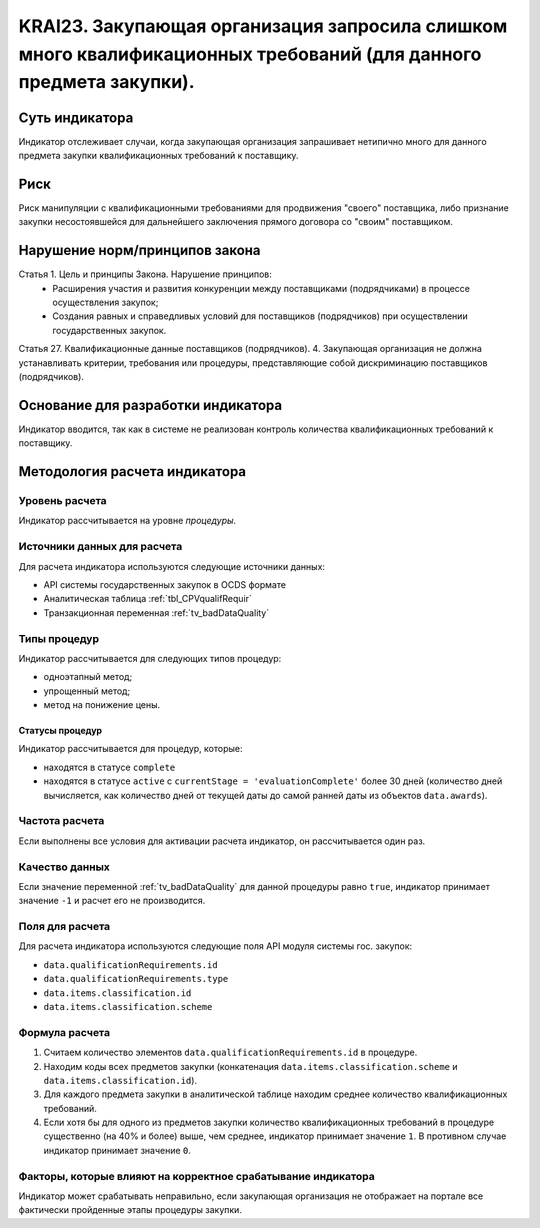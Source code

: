 ######################################################################################################################################################
KRAI23. Закупающая организация запросила слишком много квалификационных требований (для данного предмета закупки).
######################################################################################################################################################

***************
Суть индикатора
***************

Индикатор отслеживает случаи, когда закупающая организация запрашивает нетипично много для данного предмета закупки квалификационных требований к поставщику.

****
Риск
****

Риск манипуляции с квалификационными требованиями для продвижения "своего" поставщика, либо признание закупки несостоявшейся для дальнейшего заключения прямого договора со "своим" поставщиком. 


*******************************
Нарушение норм/принципов закона
*******************************

Статья 1. Цель и принципы Закона. Нарушение принципов:  
 - Расширения участия и развития конкуренции между поставщиками (подрядчиками) в процессе осуществления закупок; 
 - Создания равных и справедливых условий для поставщиков (подрядчиков) при осуществлении государственных закупок. 
Статья 27. Квалификационные данные поставщиков (подрядчиков). 4. Закупающая организация не должна устанавливать критерии, требования или процедуры, представляющие собой дискриминацию поставщиков (подрядчиков).


***********************************
Основание для разработки индикатора
***********************************

Индикатор вводится, так как в системе не реализован контроль количества квалификационных требований к поставщику.

******************************
Методология расчета индикатора
******************************

Уровень расчета
===============
Индикатор рассчитывается на уровне *процедуры*.

Источники данных для расчета
============================

Для расчета индикатора используются следующие источники данных:

- API системы государственных закупок в OCDS формате
- Аналитическая таблица :ref:`tbl_CPVqualifRequir`
- Транзакционная переменная :ref:`tv_badDataQuality`

Типы процедур
=============

Индикатор рассчитывается для следующих типов процедур:

- одноэтапный метод;
- упрощенный метод;
- метод на понижение цены.


Статусы процедур
----------------

Индикатор рассчитывается для процедур, которые:

- находятся в статусе ``complete``
- находятся в статусе ``active`` c ``currentStage = 'evaluationComplete'`` более 30 дней (количество дней вычисляется, как количество дней от текущей даты до самой ранней даты из объектов ``data.awards``).

Частота расчета
===============

Если выполнены все условия для активации расчета индикатор, он рассчитывается один раз.

Качество данных
===============

Если значение переменной :ref:`tv_badDataQuality` для данной процедуры равно ``true``, индикатор принимает значение ``-1`` и расчет его не производится.

Поля для расчета
================

Для расчета индикатора используются следующие поля API модуля системы гос. закупок:

- ``data.qualificationRequirements.id``
- ``data.qualificationRequirements.type``
- ``data.items.classification.id``
- ``data.items.classification.scheme``

Формула расчета
===============

1. Считаем количество элементов ``data.qualificationRequirements.id`` в процедуре.
2. Находим коды всех предметов закупки (конкатенация ``data.items.classification.scheme`` и ``data.items.classification.id``).
3. Для каждого предмета закупки в аналитической таблице находим среднее количество квалификационных требований.
4. Если хотя бы для одного из предметов закупки количество квалификационных требований в процедуре существенно (на 40% и более) выше, чем среднее, индикатор принимает значение ``1``. В противном случае индикатор принимает значение ``0``.

Факторы, которые влияют на корректное срабатывание индикатора
=============================================================

Индикатор может срабатывать неправильно, если закупающая организация не отображает на портале все фактически пройденные этапы процедуры закупки.
